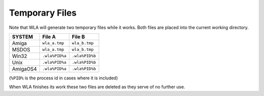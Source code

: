 Temporary Files
===============

Note that WLA will generate two temporary files while it works. Both files
are placed into the current working directory.

+----------+----------------+----------------+
|  SYSTEM  |     File A     |     File B     |
+==========+================+================+
|  Amiga   |  ``wla_a.tmp`` |  ``wla_b.tmp`` |
+----------+----------------+----------------+
|  MSDOS   |  ``wla_a.tmp`` |  ``wla_b.tmp`` |
+----------+----------------+----------------+
|  Win32   | ``.wla%PID%a`` | ``.wla%PID%b`` |
+----------+----------------+----------------+
|  Unix    | ``.wla%PID%a`` | ``.wla%PID%b`` |
+----------+----------------+----------------+
| AmigaOS4 | ``.wla%PID%a`` | ``.wla%PID%b`` |
+----------+----------------+----------------+

(``%PID%`` is the process id in cases where it is included)

When WLA finishes its work these two files are deleted as they serve
of no further use.